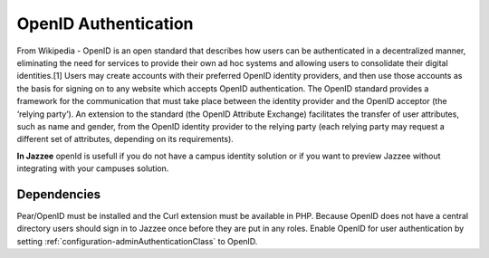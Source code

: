 OpenID Authentication
======================

From Wikipedia - OpenID is an open standard that describes how users can be authenticated in a decentralized manner, 
eliminating the need for services to provide their own ad hoc systems and allowing users to consolidate 
their digital identities.[1] Users may create accounts with their preferred OpenID 
identity providers, and then use those accounts as the basis for signing on 
to any website which accepts OpenID authentication. The OpenID standard provides 
a framework for the communication that must take place between the identity provider 
and the OpenID acceptor (the ‘relying party’). An extension to the standard 
(the OpenID Attribute Exchange) facilitates the transfer of user attributes, such 
as name and gender, from the OpenID identity provider to the relying party (each 
relying party may request a different set of attributes, depending on its requirements).

**In Jazzee** openId is usefull if you do not have a campus identity solution or
if you want to preview Jazzee without integrating with your campuses solution.

Dependencies
-------------
Pear/OpenID must be installed and the Curl extension must be available in PHP.
Because OpenID does not have a central directory users should sign in to Jazzee
once before they are put in any roles.  Enable OpenID for user authentication by 
setting :ref:`configuration-adminAuthenticationClass` to OpenID.